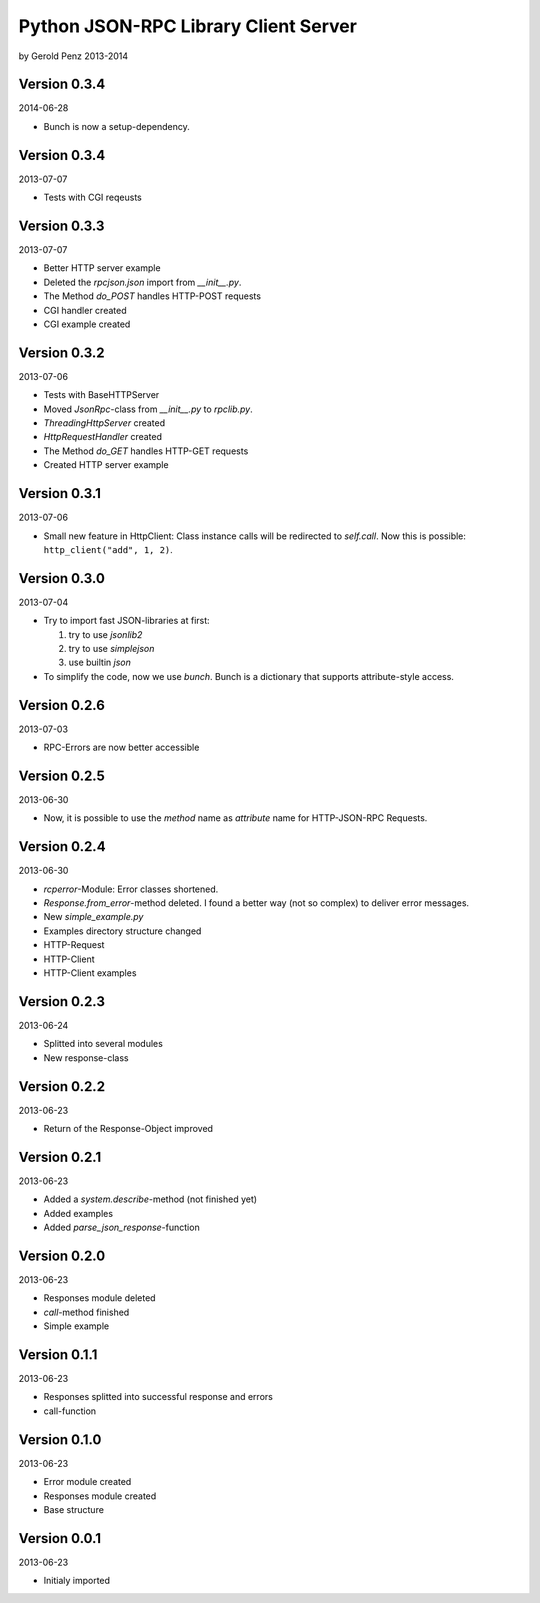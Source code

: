 #####################################
Python JSON-RPC Library Client Server
#####################################

by Gerold Penz 2013-2014


=============
Version 0.3.4
=============

2014-06-28

- Bunch is now a setup-dependency.


=============
Version 0.3.4
=============

2013-07-07

- Tests with CGI reqeusts


=============
Version 0.3.3
=============

2013-07-07

- Better HTTP server example

- Deleted the *rpcjson.json* import from *__init__.py*.

- The Method *do_POST* handles HTTP-POST requests

- CGI handler created

- CGI example created


=============
Version 0.3.2
=============

2013-07-06

- Tests with BaseHTTPServer

- Moved *JsonRpc*-class from *__init__.py* to *rpclib.py*.

- *ThreadingHttpServer* created

- *HttpRequestHandler* created

- The Method *do_GET* handles HTTP-GET requests

- Created HTTP server example


=============
Version 0.3.1
=============

2013-07-06

- Small new feature in HttpClient: Class instance calls will be redirected to
  *self.call*. Now this is possible: ``http_client("add", 1, 2)``.


=============
Version 0.3.0
=============

2013-07-04

- Try to import fast JSON-libraries at first:

  1. try to use *jsonlib2*
  2. try to use *simplejson*
  3. use builtin *json*

- To simplify the code, now we use *bunch*. Bunch is a dictionary
  that supports attribute-style access.


=============
Version 0.2.6
=============

2013-07-03

- RPC-Errors are now better accessible


=============
Version 0.2.5
=============

2013-06-30

- Now, it is possible to use the *method* name as *attribute* name for
  HTTP-JSON-RPC Requests.


=============
Version 0.2.4
=============

2013-06-30

- *rcperror*-Module: Error classes shortened.

- *Response.from_error*-method deleted. I found a better way (not so complex)
  to deliver error messages.

- New *simple_example.py*

- Examples directory structure changed

- HTTP-Request

- HTTP-Client

- HTTP-Client examples


=============
Version 0.2.3
=============

2013-06-24

- Splitted into several modules

- New response-class


=============
Version 0.2.2
=============

2013-06-23

- Return of the Response-Object improved


=============
Version 0.2.1
=============

2013-06-23

- Added a *system.describe*-method (not finished yet)

- Added examples

- Added *parse_json_response*-function


=============
Version 0.2.0
=============

2013-06-23

- Responses module deleted

- *call*-method finished

- Simple example


=============
Version 0.1.1
=============

2013-06-23

- Responses splitted into successful response and errors

- call-function


=============
Version 0.1.0
=============

2013-06-23

- Error module created

- Responses module created

- Base structure


=============
Version 0.0.1
=============

2013-06-23

- Initialy imported
